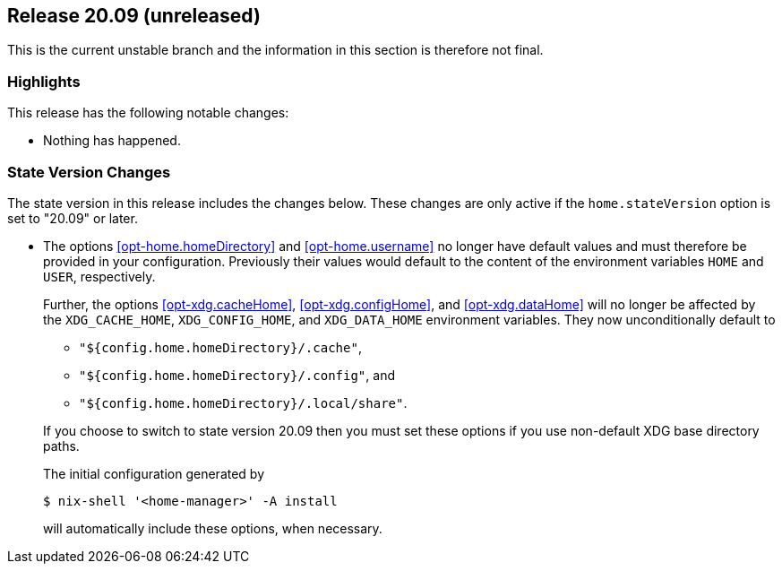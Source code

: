 [[sec-release-20.09]]
== Release 20.09 (unreleased)

This is the current unstable branch and the information in this
section is therefore not final.

[[sec-release-20.09-highlights]]
=== Highlights

This release has the following notable changes:

* Nothing has happened.

[[sec-release-20.09-state-version-changes]]
=== State Version Changes

The state version in this release includes the changes below. These
changes are only active if the `home.stateVersion` option is set to
"20.09" or later.

* The options <<opt-home.homeDirectory>> and <<opt-home.username>> no
longer have default values and must therefore be provided in your
configuration. Previously their values would default to the content of
the environment variables `HOME` and `USER`, respectively.
+
--
Further, the options <<opt-xdg.cacheHome>>, <<opt-xdg.configHome>>,
and <<opt-xdg.dataHome>> will no longer be affected by the
`XDG_CACHE_HOME`, `XDG_CONFIG_HOME`, and `XDG_DATA_HOME` environment
variables. They now unconditionally default to

- `"${config.home.homeDirectory}/.cache"`,
- `"${config.home.homeDirectory}/.config"`, and
- `"${config.home.homeDirectory}/.local/share"`.

If you choose to switch to state version 20.09 then you must set these
options if you use non-default XDG base directory paths.

The initial configuration generated by

[source,console]
$ nix-shell '<home-manager>' -A install

will automatically include these options, when necessary.
--
